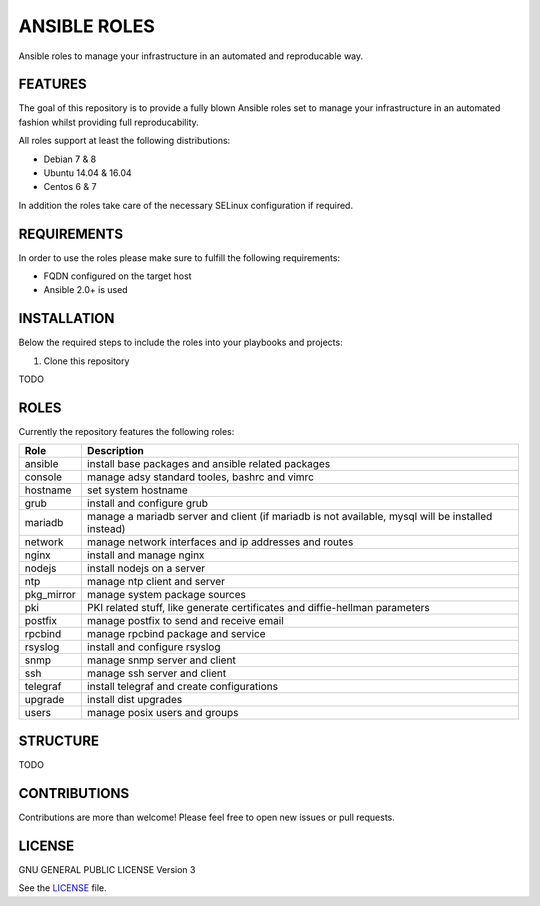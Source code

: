 =============
ANSIBLE ROLES
=============

Ansible roles to manage your infrastructure in an automated and reproducable
way.


FEATURES
========
The goal of this repository is to provide a fully blown Ansible roles set to
manage your infrastructure in an automated fashion whilst providing full
reproducability.

All roles support at least the following distributions:

* Debian 7 & 8
* Ubuntu 14.04 & 16.04
* Centos 6 & 7

In addition the roles take care of the necessary SELinux configuration if
required.


REQUIREMENTS
============
In order to use the roles please make sure to fulfill the following
requirements:

* FQDN configured on the target host
* Ansible 2.0+ is used


INSTALLATION
============
Below the required steps to include the roles into your playbooks and projects:

1. Clone this repository

TODO


ROLES
=====
Currently the repository features the following roles:

+------------+---------------------------------------------------------------------------------------------------+
| Role       | Description                                                                                       |
+============+===================================================================================================+
| ansible    | install base packages and ansible related packages                                                |
+------------+---------------------------------------------------------------------------------------------------+
| console    | manage adsy standard tooles, bashrc and vimrc                                                     |
+------------+---------------------------------------------------------------------------------------------------+
| hostname   | set system hostname                                                                               |
+------------+---------------------------------------------------------------------------------------------------+
| grub       | install and configure grub                                                                        |
+------------+---------------------------------------------------------------------------------------------------+
| mariadb    | manage a mariadb server and client (if mariadb is not available, mysql will be installed instead) |
+------------+---------------------------------------------------------------------------------------------------+
| network    | manage network interfaces and ip addresses and routes                                             |
+------------+---------------------------------------------------------------------------------------------------+
| nginx      | install and manage nginx                                                                          |
+------------+---------------------------------------------------------------------------------------------------+
| nodejs     | install nodejs on a server                                                                        |
+------------+---------------------------------------------------------------------------------------------------+
| ntp        | manage ntp client and server                                                                      |
+------------+---------------------------------------------------------------------------------------------------+
| pkg_mirror | manage system package sources                                                                     |
+------------+---------------------------------------------------------------------------------------------------+
| pki        | PKI related stuff, like generate certificates and diffie-hellman parameters                       |
+------------+---------------------------------------------------------------------------------------------------+
| postfix    | manage postfix to send and receive email                                                          |
+------------+---------------------------------------------------------------------------------------------------+
| rpcbind    | manage rpcbind package and service                                                                |
+------------+---------------------------------------------------------------------------------------------------+
| rsyslog    | install and configure rsyslog                                                                     |
+------------+---------------------------------------------------------------------------------------------------+
| snmp       | manage snmp server and client                                                                     |
+------------+---------------------------------------------------------------------------------------------------+
| ssh        | manage ssh server and client                                                                      |
+------------+---------------------------------------------------------------------------------------------------+
| telegraf   | install telegraf and create configurations                                                        |
+------------+---------------------------------------------------------------------------------------------------+
| upgrade    | install dist upgrades                                                                             |
+------------+---------------------------------------------------------------------------------------------------+
| users      | manage posix users and groups                                                                     |
+------------+---------------------------------------------------------------------------------------------------+


STRUCTURE
=========

TODO


CONTRIBUTIONS
=============
Contributions are more than welcome! Please feel free to open new issues or
pull requests.


LICENSE
=======
GNU GENERAL PUBLIC LICENSE Version 3

See the `LICENSE`_ file.

.. _LICENSE: LICENSE
